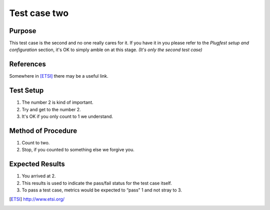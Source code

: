 .. This work is licensed under a Creative Commons Attribution 4.0 International License.
.. http://creativecommons.org/licenses/by/4.0

Test case two
-------------

Purpose
^^^^^^^

This test case is the second and no one really cares for it.
If you have it in you please refer to the `Plugfest setup and configuration` section,
it's OK to simply amble on at this stage.  *(It's only the second test case)*

References
^^^^^^^^^^

Somewhere in [ETSI]_ there may be a useful link.

Test Setup
^^^^^^^^^^

1.  The number 2 is kind of important.
2.  Try and get to the number 2.
3.  It's OK if you only count to 1 we understand.

Method of Procedure
^^^^^^^^^^^^^^^^^^^

1.  Count to two.
2.  Stop, if you counted to something else we forgive you.

Expected Results
^^^^^^^^^^^^^^^^

1.  You arrived at 2.
2.  This results is used to indicate the pass/fail status for the test case itself.
3.  To pass a test case, metrics would be expected to “pass” 1 and not stray to 3.

.. [ETSI] http://www.etsi.org/

